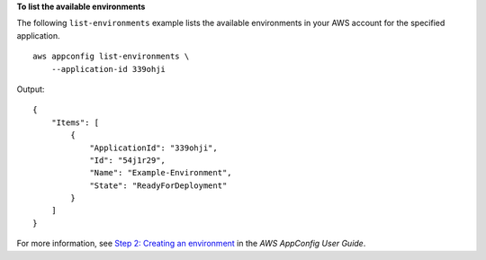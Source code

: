 **To list the available environments**

The following ``list-environments`` example lists the available environments in your AWS account for the specified application. ::

    aws appconfig list-environments \
        --application-id 339ohji

Output::

    {
        "Items": [
            {
                "ApplicationId": "339ohji",
                "Id": "54j1r29",
                "Name": "Example-Environment",
                "State": "ReadyForDeployment"
            }
        ]
    }

For more information, see `Step 2: Creating an environment <https://docs.aws.amazon.com/appconfig/latest/userguide/appconfig-creating-environment.html>`__ in the *AWS AppConfig User Guide*.